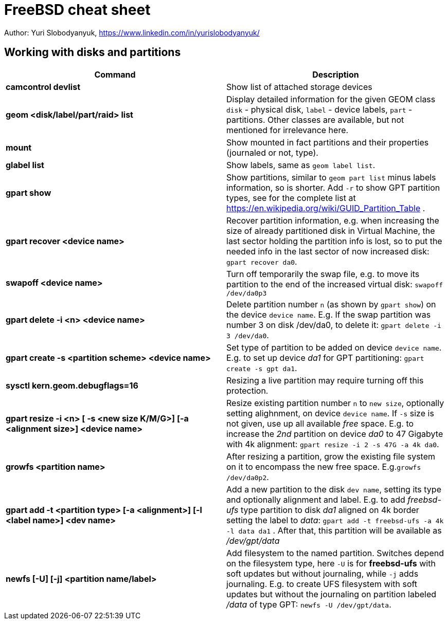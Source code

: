 = FreeBSD cheat sheet
:homepage: https://yurisk.info

Author: Yuri Slobodyanyuk, https://www.linkedin.com/in/yurislobodyanyuk/


== Working with disks and partitions

[cols=2, options="header"]
|===
|Command
|Description


|*camcontrol devlist*
|Show list of attached storage devices

|*geom <disk/label/part/raid> list*
|Display detailed information for the given GEOM class `disk` - physical disk, `label` - device labels, `part` - partitions. Other classes are available, but not mentioned for irrelevance here.

|*mount*
|Show mounted in fact partitions and their properties (journaled or not, type).

|*glabel list*
|Show labels, same as `geom label list`.

|*gpart show*
|Show partitions, similar to `geom part list` minus labels information, so is shorter. Add `-r` to show GPT partition types, see for the complete list at https://en.wikipedia.org/wiki/GUID_Partition_Table .


|*gpart recover <device name>*
|Recover partition information, e.g. when increasing the size of already partitioned disk in Virtual Machine, the last sector holding the partition info is lost, so to put the needed info in the last sector of now increased disk: `gpart recover da0`. 

|*swapoff <device name>*
|Turn off temporarily the swap file, e.g. to move its partition to the end of the increased virtual disk: `swapoff /dev/da0p3`

|*gpart delete -i <n> <device name>*
|Delete partition number `n` (as shown by `gpart show`) on the device `device name`. E.g. If the swap partition was number 3 on disk /dev/da0, to delete it: `gpart delete -i 3 /dev/da0`.

|*gpart create -s <partition scheme> <device name>*
|Set type of partition to be added on device `device name`. E.g. to set up  device _da1_ for GPT partitioning: `gpart create -s gpt da1`.  

|*sysctl kern.geom.debugflags=16*
|Resizing a live partition may require turning off this protection.

|*gpart resize -i <n> [ -s <new size K/M/G>] [-a <alignment size>] <device name>*
|Resize existing partition number `n` to `new size`, optionally setting alighnment, on device `device name`. If `-s` size is not given, use up all available _free_ space. E.g. to increase the _2nd_ partition on device _da0_ to 47 Gigabyte with 4k alignment: `gpart resize -i 2 -s 47G -a 4k da0`.

|*growfs <partition name>*
|After resizing a partition, grow the existing file system on it to encompass the new free space. E.g.`growfs /dev/da0p2`. 

|*gpart add -t <partition type> [-a <alignment>] [-l <label name>] <dev name>*
|Add a new partition to the disk `dev name`, setting its type and optionally alignment and label. E.g. to add _freebsd-ufs_ type partition to disk _da1_ aligned on 4k border setting the label to _data_: `gpart add -t freebsd-ufs -a 4k -l data da1` . After that, this partition will be available as  _/dev/gpt/data_   

|*newfs [-U] [-j] <partition name/label>* 
|Add filesystem to the named partition. Switches depend on the filesystem type, here `-U` is for *freebsd-ufs* with soft updates but without journaling, while `-j` adds journaling. E.g. to create UFS filesystem with soft updates but without the journaling on partition labeled _/data_ of type GPT: `newfs -U /dev/gpt/data`.  






|===
